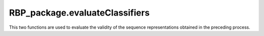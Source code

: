 RBP_package.evaluateClassifiers
=============================================

This two functions are used to evaluate the validity of the sequence representations obtained in the preceding process.

.. py:function:: RBP_package.evaluateClassifiers.evaluateDLclassifers(features, labels, file_path='', shuffle=True, folds=5)

    ``RBP_package`` integrates four classical deep learning models (CNN, RNN, MLP and ResNet), cross-validates them using the representation matrix on the four classes of models, and stores the final performance metrics obtained for each model in ``DL_evalution_metrics.csv``.

    :Parameters:
                .. class:: features:numpy array, necessary parameters

                        Sequence feature matrix for training the four deep learning models.

                .. class:: labels:numpy array, necessary parameters

                        The label corresponding to each sequence (which indicates whether the corresponding sequence is the target sequence of the RBPs).

                .. class:: file_path:str, default=''

                        Path for storing cross-validation result files.

                .. class:: shuffle:bool, default=True

                        Whether to perform disorder when dividing sequence subsets used for cross-validation.

                .. class:: folds:int, default=5

                        Cross-validated folds, which divides the training set into 5 (or other values) subsets, where one subset is the validation set, and the other 9 subsets constitute the training set. Each subset needs to be performed once as a validation set.


.. py:function:: RBP_package.evaluateClassifiers.evaluateMLclassifers(features, labels, file_path='', shuffle=True, folds=5)

    ``RBP_package`` integrates eleven classical machine learning models (Logistic Regression, K-Nearest Neighbor, Decision Tree, GaussianNB, Bagging, Random Forest, AdaBoost, Gradient Boosting, SVM, LDA and ExtRa Trees), cross-validates them using the representation matrix on each model, and stores the final performance metrics obtained for each model in ``ML_evalution_metrics.csv``.

    :Parameters:
                .. class:: features:numpy array, necessary parameters

                        Sequence feature matrix for training the machine learning models.

                .. class:: labels:numpy array, necessary parameters

                        The label corresponding to each sequence (which indicates whether the corresponding sequence is the target sequence of the RBPs).

                .. class:: file_path:str, default=''

                        Path for storing cross-validation result files.

                .. class:: shuffle:bool, default=True

                        Whether to perform disorder when dividing sequence subsets used for cross-validation.

                .. class:: folds:int, default=5

                        Cross-validated folds, which divides the training set into 5 (or other values) subsets, where one subset is the validation set, and the other 9 subsets constitute the training set. Each subset needs to be performed once as a validation set.
